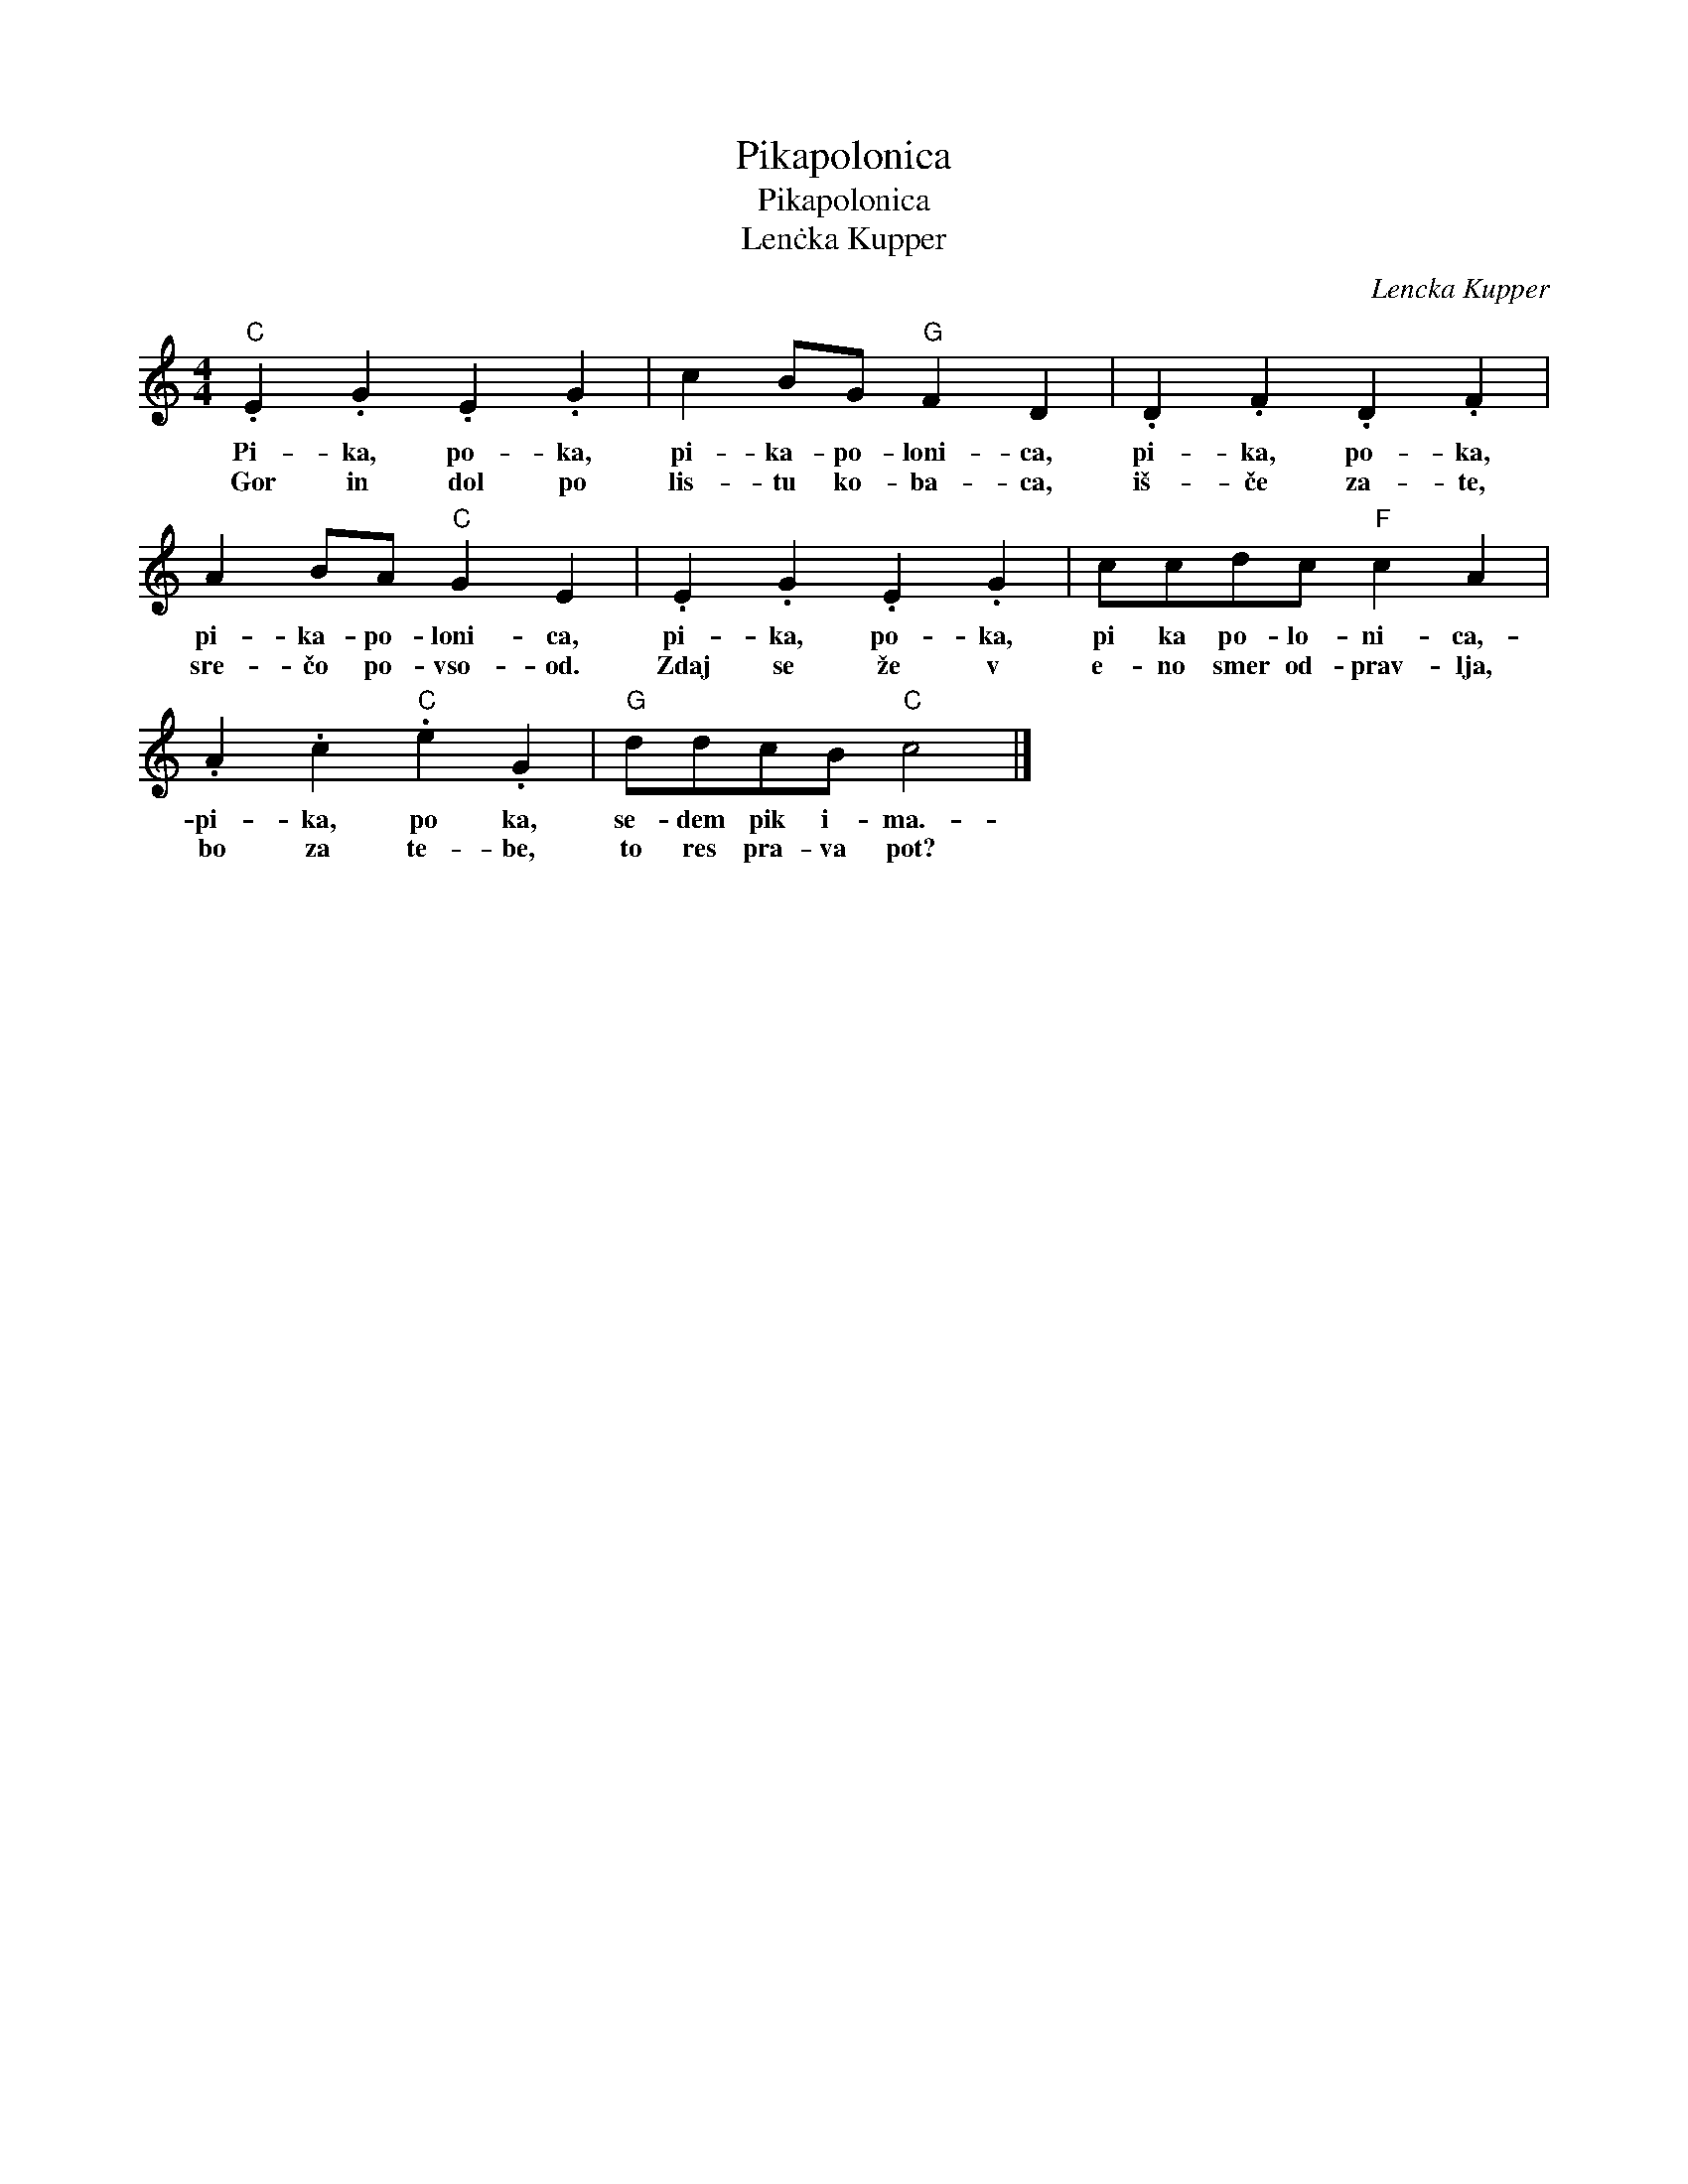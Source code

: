 X:1
T:Pikapolonica
T:Pikapolonica
T:Lenċka Kupper
C:Lencka Kupper
Z:All Rights Reserved
L:1/4
M:4/4
K:C
V:1 treble 
%%MIDI program 0
V:1
"C" .E .G .E .G | c B/G/"G" F D | .D .F .D .F | A B/A/"C" G E | .E .G .E .G | c/c/d/c/"F" c A | %6
w: Pi- ka, po- ka,|pi- ka- po- loni- ca,|pi- ka, po- ka,|pi- ka- po- loni- ca,|pi- ka, po- ka,|pi ka po- lo- ni- ca,-|
w: Gor in dol po|lis- tu ko- ba- ca,|iš- če za- te,|sre- čo po- vso- od.|Zdaj se že v|e- no smer od- prav- lja,|
 .A .c"C" .e .G |"G" d/d/c/B/"C" c2 |] %8
w: pi- ka, po ka,|se- dem pik i- ma.-|
w: bo za te- be,|to res pra- va pot?|

